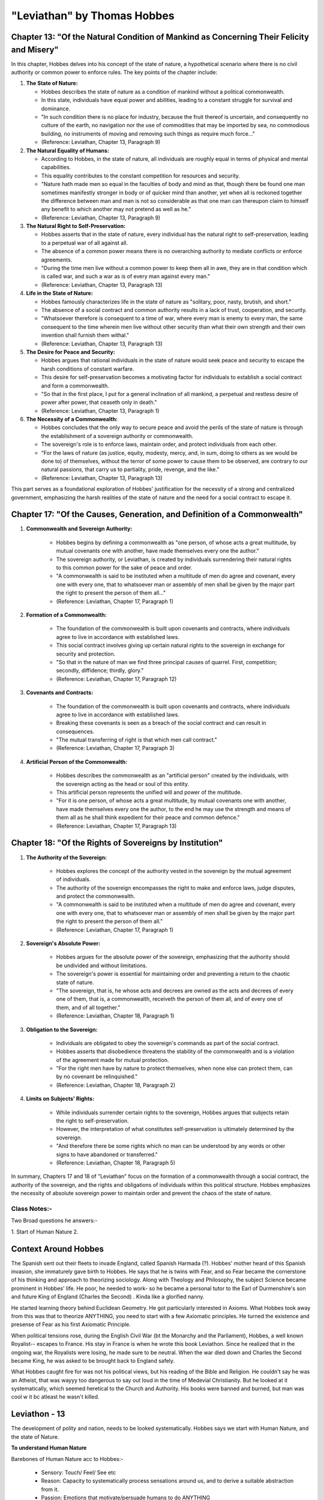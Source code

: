 ==============================
"Leviathan" by Thomas Hobbes
==============================

Chapter 13: "Of the Natural Condition of Mankind as Concerning Their Felicity and Misery"
-----------------------------------------------------------------------------------------

In this chapter, Hobbes delves into his concept of the state of nature, a hypothetical scenario where there is no civil authority or common power to enforce rules. The key points of the chapter include:

1. **The State of Nature:**

   - Hobbes describes the state of nature as a condition of mankind without a political commonwealth.
   - In this state, individuals have equal power and abilities, leading to a constant struggle for survival and dominance.
   - "In such condition there is no place for industry, because the fruit thereof is uncertain, and consequently no culture of the earth, no navigation nor the use of commodities that may be imported by sea, no commodious building, no instruments of moving and removing such things as require much force..."
   - (Reference: Leviathan, Chapter 13, Paragraph 9)

2. **The Natural Equality of Humans:**

   - According to Hobbes, in the state of nature, all individuals are roughly equal in terms of physical and mental capabilities.
   - This equality contributes to the constant competition for resources and security.
   - "Nature hath made men so equal in the faculties of body and mind as that, though there be found one man sometimes manifestly stronger in body or of quicker mind than another, yet when all is reckoned together the difference between man and man is not so considerable as that one man can thereupon claim to himself any benefit to which another may not pretend as well as he."
   - (Reference: Leviathan, Chapter 13, Paragraph 9)

3. **The Natural Right to Self-Preservation:**

   - Hobbes asserts that in the state of nature, every individual has the natural right to self-preservation, leading to a perpetual war of all against all.
   - The absence of a common power means there is no overarching authority to mediate conflicts or enforce agreements.
   - "During the time men live without a common power to keep them all in awe, they are in that condition which is called war, and such a war as is of every man against every man."
   - (Reference: Leviathan, Chapter 13, Paragraph 13)

4. **Life in the State of Nature:**

   - Hobbes famously characterizes life in the state of nature as "solitary, poor, nasty, brutish, and short."
   - The absence of a social contract and common authority results in a lack of trust, cooperation, and security.
   - "Whatsoever therefore is consequent to a time of war, where every man is enemy to every man, the same consequent to the time wherein men live without other security than what their own strength and their own invention shall furnish them withal."
   - (Reference: Leviathan, Chapter 13, Paragraph 13)

5. **The Desire for Peace and Security:**

   - Hobbes argues that rational individuals in the state of nature would seek peace and security to escape the harsh conditions of constant warfare.
   - This desire for self-preservation becomes a motivating factor for individuals to establish a social contract and form a commonwealth.
   - "So that in the first place, I put for a general inclination of all mankind, a perpetual and restless desire of power after power, that ceaseth only in death."
   - (Reference: Leviathan, Chapter 13, Paragraph 1)

6. **The Necessity of a Commonwealth:**

   - Hobbes concludes that the only way to secure peace and avoid the perils of the state of nature is through the establishment of a sovereign authority or commonwealth.
   - The sovereign's role is to enforce laws, maintain order, and protect individuals from each other.
   - "For the laws of nature (as justice, equity, modesty, mercy, and, in sum, doing to others as we would be done to) of themselves, without the terror of some power to cause them to be observed, are contrary to our natural passions, that carry us to partiality, pride, revenge, and the like."
   - (Reference: Leviathan, Chapter 13, Paragraph 13)

This part serves as a foundational exploration of Hobbes' justification for the necessity of a strong and centralized government, emphasizing the harsh realities of the state of nature and the need for a social contract to escape it.

Chapter 17: "Of the Causes, Generation, and Definition of a Commonwealth"
-------------------------------------------------------------------------

1. **Commonwealth and Sovereign Authority:**

      - Hobbes begins by defining a commonwealth as "one person, of whose acts a great multitude, by mutual covenants one with another, have made themselves every one the author."
      - The sovereign authority, or Leviathan, is created by individuals surrendering their natural rights to this common power for the sake of peace and order.
      - "A commonwealth is said to be instituted when a multitude of men do agree and covenant, every one with every one, that to whatsoever man or assembly of men shall be given by the major part the right to present the person of them all..."
      - (Reference: Leviathan, Chapter 17, Paragraph 1)

2. **Formation of a Commonwealth:**

      - The foundation of the commonwealth is built upon covenants and contracts, where individuals agree to live in accordance with established laws.
      - This social contract involves giving up certain natural rights to the sovereign in exchange for security and protection.
      - "So that in the nature of man we find three principal causes of quarrel. First, competition; secondly, diffidence; thirdly, glory."
      - (Reference: Leviathan, Chapter 17, Paragraph 12)

3. **Covenants and Contracts:**

      - The foundation of the commonwealth is built upon covenants and contracts, where individuals agree to live in accordance with established laws.
      - Breaking these covenants is seen as a breach of the social contract and can result in consequences.
      - "The mutual transferring of right is that which men call contract."
      - (Reference: Leviathan, Chapter 17, Paragraph 3)

4. **Artificial Person of the Commonwealth:**

      - Hobbes describes the commonwealth as an "artificial person" created by the individuals, with the sovereign acting as the head or soul of this entity.
      - This artificial person represents the unified will and power of the multitude.
      - "For it is one person, of whose acts a great multitude, by mutual covenants one with another, have made themselves every one the author, to the end he may use the strength and means of them all as he shall think expedient for their peace and common defence."
      - (Reference: Leviathan, Chapter 17, Paragraph 13)

Chapter 18: "Of the Rights of Sovereigns by Institution"
-------------------------------------------------------

1. **The Authority of the Sovereign:**

      - Hobbes explores the concept of the authority vested in the sovereign by the mutual agreement of individuals.
      - The authority of the sovereign encompasses the right to make and enforce laws, judge disputes, and protect the commonwealth.
      - "A commonwealth is said to be instituted when a multitude of men do agree and covenant, every one with every one, that to whatsoever man or assembly of men shall be given by the major part the right to present the person of them all."
      - (Reference: Leviathan, Chapter 17, Paragraph 1)

2. **Sovereign's Absolute Power:**

      - Hobbes argues for the absolute power of the sovereign, emphasizing that the authority should be undivided and without limitations.
      - The sovereign's power is essential for maintaining order and preventing a return to the chaotic state of nature.
      - "The sovereign, that is, he whose acts and decrees are owned as the acts and decrees of every one of them, that is, a commonwealth, receiveth the person of them all, and of every one of them, and of all together."
      - (Reference: Leviathan, Chapter 18, Paragraph 1)

3. **Obligation to the Sovereign:**

      - Individuals are obligated to obey the sovereign's commands as part of the social contract.
      - Hobbes asserts that disobedience threatens the stability of the commonwealth and is a violation of the agreement made for mutual protection.
      - "For the right men have by nature to protect themselves, when none else can protect them, can by no covenant be relinquished."
      - (Reference: Leviathan, Chapter 18, Paragraph 2)

4. **Limits on Subjects' Rights:**

      - While individuals surrender certain rights to the sovereign, Hobbes argues that subjects retain the right to self-preservation.
      - However, the interpretation of what constitutes self-preservation is ultimately determined by the sovereign.
      - "And therefore there be some rights which no man can be understood by any words or other signs to have abandoned or transferred."
      - (Reference: Leviathan, Chapter 18, Paragraph 5)

In summary, Chapters 17 and 18 of "Leviathan" focus on the formation of a commonwealth through a social contract, the authority of the sovereign, and the rights and obligations of individuals within this political structure. Hobbes emphasizes the necessity of absolute sovereign power to maintain order and prevent the chaos of the state of nature.

Class Notes:-
=============

Two Broad questions he answers:-

1. Start of Human Nature
2.

Context Around Hobbes
---------------------

The Spanish sent out their fleets to invade England, called Spanish Harmada (?). Hobbes' mother heard of this Spanish invasion, she immaturely gave birth to Hobbes.
He says that he is twins with Fear, and so Fear became the cornerstone of his thinking and approach to theorizing sociology. 
Along with Theology and Philosophy, the subject Science became prominent in Hobbes' life. 
He poor, he needed to work- so he became a personal tutor to the Earl of Durmenshire's son and future King of England (Charles the Second) . Kinda like a glorified nanny.

He started learning theory behind Euclidean Geometry. He got particularly interested in Axioms. 
What Hobbes took away from this was that to theorize ANYTHING, you need to start with a few Axiomatic principles. 
He turned the existence and presense of Fear as his first Axiomatic Principle.

When political tensions rose, during the English Civil War (bt the Monarchy and the Parliament), Hobbes, a well known Royalist-- escapes to France.
His stay in France is when he wrote this book Leviathon. Since he realized that in the ongoing war, the Royalists were losing, he made sure to be neutral.
When the war died down and Charles the Second became King, he was asked to be brought back to England safely.

What Hobbes caught fire for was not his political views, but his reading of the Bible and Religion.
He couldn't say he was an Atheist, that was wayyy too dangerous to say out loud in the time of Medevial Christianity. But he looked at it systematically, which seemed heretical to the Church and Authority.
His books were banned and burned, but man was cool w it bc atleast he wasn't killed.

Leviathon - 13
--------------

The development of polity and nation, needs to be looked systematically. Hobbes says we start with Human Nature, and the state of Nature.

**To understand Human Nature**

Barebones of Human Nature acc to Hobbes:-

    - Sensory: Touch/ Feel/ See etc 
    - Reason: Capacity to systematically process sensations around us, and to derive a suitable abstraction from it.
    - Passion: Emotions that motivate/persuade humans to do ANYTHING

Humans are Self-Conscious creatures. The fact that we can reflect on others and their actions, means we are capable of reflecting on ourselves. 
Due to this, humans care about how they are percieved, and the emotion "Vainglory" often drives and influences our actions.
All our desires, this web woven by influence by others, pushed by outsiders and driven by comparision, the base line, the start of all this is one thought that all of us begin with is - "Death and The Fear of Death".
Fear of Death/ Insecurity/ Desire to Avoid Death - Becomes another Axiomatic Principle, a basis of understanding Human Nature.

**To understand the State of Nature (Absence of common authority)**

- Absence of Authority. 
- Power over things, which leads to Power over People.
- The State of Nature == State of War, 

In a state devoid of a common social contract, individuals, to be secure, rush to grab power to make sure others wont overpower them. Ex: Countries owning weapons and buying weapons, only cuz country xyz did the same.
In such a state, of constant warfare, we become judges of our own account of good and bad.

Leviathon - 17
--------------

**Natural Peace**

- Pursuit of Peace
- Transfer Rights
- Covenant/Pact established


AUTHORITY - not in the excerpts given
-------------------------------------

- Author
- Artificial Person: a authorized person by natural persons.

The unity of the mass of Natural Persons, is not because they group into one, but because they appoint one Artificial Person to represent 











































